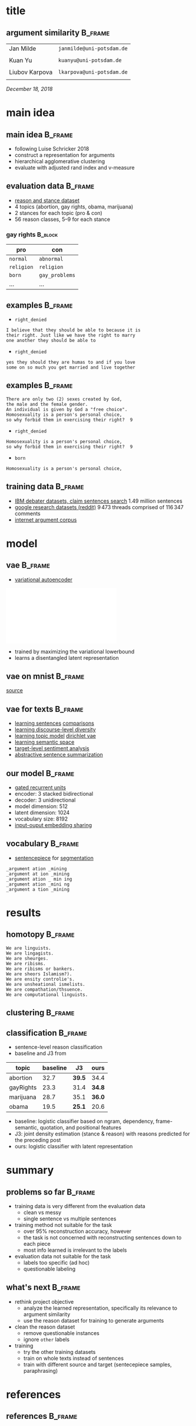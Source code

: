 #+OPTIONS: title:nil date:nil toc:nil author:nil email:nil
#+STARTUP: beamer
#+LaTeX_CLASS: beamer
#+LATEX_HEADER: \setbeamertemplate{footline}[frame number]
#+LATEX_HEADER: \usepackage{xcolor}
#+LATEX_HEADER: \definecolor{darkblue}{rgb}{0,0,0.5}
#+LATEX_HEADER: \hypersetup{colorlinks=true,allcolors=darkblue}
#+LATEX_HEADER: \usepackage[sorting=ynt,style=authoryear,uniquename=false]{biblatex}
#+LATEX_HEADER: \addbibresource{report.bib}
* title
** argument similarity                                              :B_frame:
:PROPERTIES:
:BEAMER_env: frame
:END:
| Jan Milde      | =janmilde@uni-potsdam.de= |
|
| Kuan Yu        | =kuanyu@uni-potsdam.de=   |
|                |                           |
| Liubov Karpova | =lkarpova@uni-potsdam.de= |
|                |                           |
\hfill /December 18, 2018/
* main idea
** main idea                                                        :B_frame:
:PROPERTIES:
:BEAMER_env: frame
:END:
- following Luise Schricker 2018
- construct a representation for arguments
- hierarchical agglomerative clustering
- evaluate with adjusted rand index and v-measure
** evaluation data                                                  :B_frame:
:PROPERTIES:
:BEAMER_env: frame
:END:
- [[http://www.hlt.utdallas.edu/~vince/papers/emnlp14-reason.pdf][reason and stance dataset]] \parencite{hasan2014you}
- 4 topics (abortion, gay rights, obama, marijuana)
- 2 stances for each topic (pro & con)
- 56 reason classes, 5--9 for each stance
*** gay rights                                                      :B_block:
:PROPERTIES:
:BEAMER_env: block
:END:
| pro        | con            |
|------------+----------------|
| =normal=   | =abnormal=     |
| =religion= | =religion=     |
| =born=     | =gay_problems= |
| ...        | ...            |
** examples                                                         :B_frame:
:PROPERTIES:
:BEAMER_env: frame
:END:
- =right_denied=
#+BEGIN_EXAMPLE
I believe that they should be able to because it is
their right. Just like we have the right to marry
one another they should be able to
#+END_EXAMPLE
- =right_denied=
#+BEGIN_EXAMPLE
yes they should they are humas to and if you love
some on so much you get married and live together
#+END_EXAMPLE
** examples                                                         :B_frame:
:PROPERTIES:
:BEAMER_env: frame
:END:
#+BEGIN_EXAMPLE
There are only two (2) sexes created by God,
the male and the female gender.
An individual is given by God a "free choice".
Homosexuality is a person's personal choice,
so why forbid them in exercising their right?  9
#+END_EXAMPLE
- =right_denied=
#+BEGIN_EXAMPLE
Homosexuality is a person's personal choice,
so why forbid them in exercising their right?  9
#+END_EXAMPLE
- =born=
#+BEGIN_EXAMPLE
Homosexuality is a person's personal choice,
#+END_EXAMPLE
** training data                                                    :B_frame:
:PROPERTIES:
:BEAMER_env: frame
:END:
- [[http://www.research.ibm.com/haifa/dept/vst/debating_data.shtml#Project][IBM debater datasets, claim sentences search]]
  \(1.49\) million sentences
- [[https://github.com/google-research-datasets/coarse-discourse][google research datasets (reddit)]]
  \(9\,473\) threads comprised of \(116\,347\) comments
- [[https://nlds.soe.ucsc.edu/iac][internet argument corpus]]
* model
** vae                                                              :B_frame:
:PROPERTIES:
:BEAMER_env: frame
:END:
- [[https://arxiv.org/abs/1312.6114][variational autoencoder]] \parencite{kingma2013auto}
\centering\includegraphics[width=\textwidth]{vae.pdf}
- trained by maximizing the variational lowerbound
- learns a disentangled latent representation
#+BEGIN_EXPORT latex
\begin{align*}
\mathcal{L} \left( \theta ; x \right)
&= \mathbb{E}_{q_{\theta} \left( z | x \right)} [ \log p_{\theta} \left( x | z \right)]
- \mathtt{KL} \left( q_{\theta} \left( z | x \right) \| p \left( z \right) \right)\\
&\leq \log p\left(x\right)
\end{align*}
#+END_EXPORT
** vae on mnist                                                     :B_frame:
:PROPERTIES:
:BEAMER_env: frame
:END:
\centering\includegraphics[width=\textwidth]{vae_mnist.png}
[[https://blog.fastforwardlabs.com/2016/08/12/introducing-variational-autoencoders-in-prose-and.html][source]]
** vae for texts                                                    :B_frame:
:PROPERTIES:
:BEAMER_env: frame
:END:
- [[https://arxiv.org/abs/1511.06349][learning sentences]] \textcite{bowman2015generating} [[https://arxiv.org/abs/1804.07972][comparisons]] \parencite{cifka2018eval}
- [[https://arxiv.org/abs/1703.10960][learning discourse-level diversity]] \parencite{zhao2017learning}
- [[https://arxiv.org/abs/1703.01488][learning topic model]] \parencite{srivastava2017autoencoding} [[https://arxiv.org/abs/1811.00135][dirichlet vae]] \parencite{xiao2018dirichlet}
- [[https://arxiv.org/abs/1802.03238][learning semantic space]] \parencite{jang2018recurrent}
- [[https://arxiv.org/abs/1810.10437][target-level sentiment analysis]] \parencite{xu2018semi}
- [[https://arxiv.org/abs/1809.05233][abstractive sentence summarization]] \parencite{schumann2018unsupervised}
** our model                                                        :B_frame:
:PROPERTIES:
:BEAMER_env: frame
:END:
- [[https://arxiv.org/abs/1406.1078][gated recurrent units]] \parencite{cho2014learning}
- encoder: 3 stacked bidirectional
- decoder: 3 unidirectional
- model dimension: 512
- latent dimension: 1024
- vocabulary size: 8192
- [[https://arxiv.org/abs/1608.05859][input-ouput embedding sharing]] \parencite{press2016using}
** vocabulary                                                       :B_frame:
:PROPERTIES:
:BEAMER_env: frame
:END:
- [[https://github.com/google/sentencepiece][sentencepiece]] for [[https://arxiv.org/abs/1804.10959][segmentation]] \parencite{kudo2018subword}
#+BEGIN_EXAMPLE
_argument ation _mining
_argument at ion _mining
_argument ation _ min ing
_argument ation _mini ng
_argument a tion _mining
#+END_EXAMPLE
* results
** homotopy                                                         :B_frame:
:PROPERTIES:
:BEAMER_env: frame
:END:
#+BEGIN_EXAMPLE
We are linguists.
We are lingagists.
We are sheurges.
We are ribisms.
We are ribisms or bankers.
We are sheors Islamism?).
We are ensity controlie's.
We are unsheational ismelists.
We are compathation/thsuence.
We are computational linguists.
#+END_EXAMPLE
** clustering                                                       :B_frame:
:PROPERTIES:
:BEAMER_env: frame
:END:
** classification                                                   :B_frame:
:PROPERTIES:
:BEAMER_env: frame
:END:
- sentence-level reason classification
- baseline and J3 from \textcite{hasan2014you}
| topic     | baseline | J3     | ours   |
|-----------+----------+--------+--------|
| abortion  |     32.7 | *39.5* | 34.4   |
| gayRights |     23.3 | 31.4   | *34.8* |
| marijuana |     28.7 | 35.1   | *36.0* |
| obama     |     19.5 | *25.1* | 20.6   |
- baseline: logistic classifier based on ngram, dependency, frame-semantic, quotation, and positional features
- J3: joint density estimation (stance & reason) with reasons predicted for the preceding post
- ours: logistic classifier with latent representation
* summary
** problems so far                                                  :B_frame:
:PROPERTIES:
:BEAMER_env: frame
:END:
- training data is very different from the evaluation data
  + clean vs messy
  + single sentence vs multiple sentences
- training method not suitable for the task
  + over 95% reconstruction accuracy, however
  + the task is not concerned with reconstructing sentences down to each piece
  + most info learned is irrelevant to the labels
- evaluation data not suitable for the task
  + labels too specific (ad hoc)
  + questionable labeling
** what's next                                                      :B_frame:
:PROPERTIES:
:BEAMER_env: frame
:END:
- rethink project objective
  + analyze the learned representation, specifically its relevance to argument similarity
  + use the reason dataset for training to generate arguments
- clean the reason dataset
  + remove questionable instances
  + ignore =other= labels
- training
  + try the other training datasets
  + train on whole texts instead of sentences
  + train with different source and target (sentecepiece samples, paraphrasing)
* references
** references                                                       :B_frame:
:PROPERTIES:
:BEAMER_env: frame
:BEAMER_OPT: fragile,allowframebreaks,label=
:END:
\printbibliography[heading=none]

